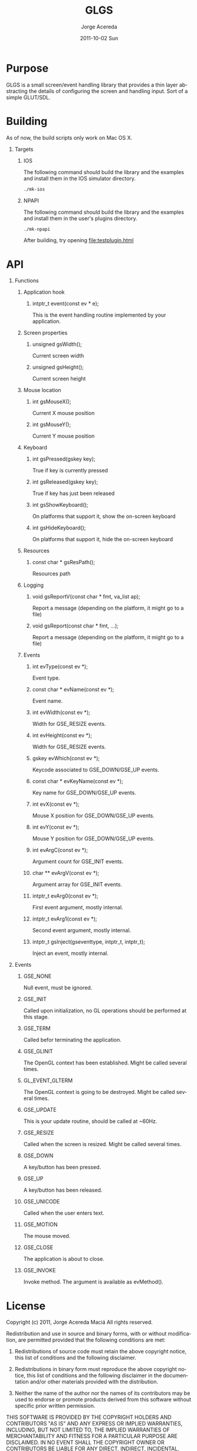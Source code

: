 #+TITLE:     GLGS
#+AUTHOR:    Jorge Acereda
#+EMAIL:     jacereda@gmail.com
#+DATE:      2011-10-02 Sun
#+DESCRIPTION: 
#+KEYWORDS: 
#+LANGUAGE:  en
#+OPTIONS:   H:1 num:t toc:t \n:nil @:t ::t |:t ^:{} -:t f:t *:t <:t
#+OPTIONS:   TeX:t LaTeX:t skip:nil d:nil todo:t pri:nil tags:not-in-toc
#+INFOJS_OPT: view:nil toc:nil ltoc:t mouse:underline buttons:0 path:http://orgmode.org/org-info.js
#+EXPORT_SELECT_TAGS: export
#+EXPORT_EXCLUDE_TAGS: noexport
#+LINK_UP:   
#+LINK_HOME: 
#+XSLT: 

* Export 							   :noexport:
#+begin_src emacs-lisp :results silent
(save-excursion 
  (org-export-as-utf8 1)
  (rename-file "README.txt" "README" t))
(save-excursion 
  (org-export-as-html 1))
#+end_src
file:README
file:README.html

* Purpose
GLGS is a small screen/event handling library that provides a thin
layer abstracting the details of configuring the screen and handling
input. Sort of a simple GLUT/SDL.
* Building
As of now, the build scripts only work on Mac OS X.
** Targets
*** IOS
The following command should build the library and the examples and install them in the IOS simulator directory.
#+begin_src sh
./mk-ios
#+end_src
*** NPAPI
The following command should build the library and the examples and install them in the user's plugins directory.
#+begin_src sh
./mk-npapi
#+end_src
After building, try opening file:testplugin.html
* API
** Functions
*** Application hook
**** intptr_t event(const ev * e);
This is the event handling routine implemented by your application.
*** Screen properties
**** unsigned gsWidth();
Current screen width
**** unsigned gsHeight();
Current screen height
*** Mouse location
**** int gsMouseX();
Current X mouse position
**** int gsMouseY();
Current Y mouse position
*** Keyboard
**** int gsPressed(gskey key);
True if key is currently pressed
**** int gsReleased(gskey key);
True if key has just been released
**** int gsShowKeyboard();
On platforms that support it, show the on-screen keyboard
**** int gsHideKeyboard();
On platforms that support it, hide the on-screen keyboard
*** Resources
**** const char * gsResPath();
Resources path
*** Logging
**** void gsReportV(const char * fmt, va_list ap);
Report a message (depending on the platform, it might go to a file)
**** void gsReport(const char * fmt, ...);
Report a message (depending on the platform, it might go to a file)
*** Events
**** int evType(const ev *);
Event type.
**** const char * evName(const ev *);
Event name.
**** int evWidth(const ev *);
Width for GSE_RESIZE events.
**** int evHeight(const ev *);
Width for GSE_RESIZE events.
**** gskey evWhich(const ev *);
Keycode associated to GSE_DOWN/GSE_UP events.
**** const char * evKeyName(const ev *);
Key name for GSE_DOWN/GSE_UP events.
**** int evX(const ev *);
Mouse X position for GSE_DOWN/GSE_UP events.
**** int evY(const ev *);
Mouse Y position for GSE_DOWN/GSE_UP events.
**** int evArgC(const ev *);
Argument count for GSE_INIT events.
**** char ** evArgV(const ev *);
Argument array for GSE_INIT events.
**** intptr_t evArg0(const ev *);
First event argument, mostly internal.
**** intptr_t evArg1(const ev *);

Second event argument, mostly internal.
**** intptr_t gsInject(gseventtype, intptr_t, intptr_t);
Inject an event, mostly internal.

** Events
*** GSE_NONE
Null event, must be ignored.
*** GSE_INIT
Called upon initialization, no GL operations should be performed at this stage.
*** GSE_TERM
Called befor terminating the application.
*** GSE_GLINIT
The OpenGL context has been established. Might be called several times.
*** GL_EVENT_GLTERM
The OpenGL context is going to be destroyed. Might be called several times.
*** GSE_UPDATE
This is your update routine, should be called at ~60Hz.
*** GSE_RESIZE
Called when the screen is resized. Might be called several times.
*** GSE_DOWN
A key/button has been pressed.
*** GSE_UP
A key/button has been released.
*** GSE_UNICODE
Called when the user enters text.
*** GSE_MOTION
The mouse moved.
*** GSE_CLOSE
The application is about to close.
*** GSE_INVOKE
Invoke method. The argument is available as evMethod().

* License
  Copyright (c) 2011, Jorge Acereda Maciá
  All rights reserved.

  Redistribution and use in source and binary forms, with or without
  modification, are permitted provided that the following conditions are
  met:
        
  1. Redistributions of source code must retain the above copyright
     notice, this list of conditions and the following disclaimer.
        
  2. Redistributions in binary form must reproduce the above copyright
     notice, this list of conditions and the following disclaimer in
     the documentation and/or other materials provided with the
     distribution.

  3. Neither the name of the author nor the names of its contributors
     may be used to endorse or promote products derived from this
     software without specific prior written permission.

  THIS SOFTWARE IS PROVIDED BY THE COPYRIGHT HOLDERS AND CONTRIBUTORS
  "AS IS" AND ANY EXPRESS OR IMPLIED WARRANTIES, INCLUDING, BUT NOT
  LIMITED TO, THE IMPLIED WARRANTIES OF MERCHANTABILITY AND FITNESS FOR
  A PARTICULAR PURPOSE ARE DISCLAIMED.  IN NO EVENT SHALL THE COPYRIGHT
  OWNER OR CONTRIBUTORS BE LIABLE FOR ANY DIRECT, INDIRECT, INCIDENTAL,
  SPECIAL, EXEMPLARY, OR CONSEQUENTIAL DAMAGES (INCLUDING, BUT NOT
  LIMITED TO, PROCUREMENT OF SUBSTITUTE GOODS OR SERVICES; LOSS OF USE,
  DATA, OR PROFITS; OR BUSINESS INTERRUPTION) HOWEVER CAUSED AND ON ANY
  THEORY OF LIABILITY, WHETHER IN CONTRACT, STRICT LIABILITY, OR TORT
  (INCLUDING NEGLIGENCE OR OTHERWISE) ARISING IN ANY WAY OUT OF THE USE
  OF THIS SOFTWARE, EVEN IF ADVISED OF THE POSSIBILITY OF SUCH DAMAGE.
